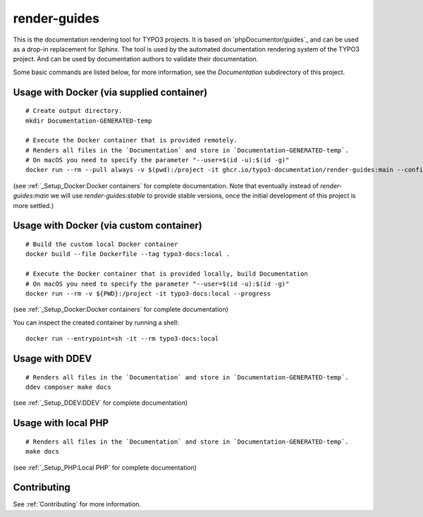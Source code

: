 
=============
render-guides
=============

This is the documentation rendering tool for TYPO3 projects. It is based on
`phpDocumentor/guides`_ and can be used as a drop-in replacement for Sphinx.
The tool is used by the automated documentation rendering system of the
TYPO3 project. And can be used by documentation authors to validate their
documentation.

Some basic commands are listed below, for more information, see the
`Documentation` subdirectory of this project.

Usage with Docker (via supplied container)
==========================================

::

    # Create output directory.
    mkdir Documentation-GENERATED-temp

    # Execute the Docker container that is provided remotely.
    # Renders all files in the `Documentation` and store in `Documentation-GENERATED-temp`.
    # On macOS you need to specify the parameter "--user=$(id -u):$(id -g)"
    docker run --rm --pull always -v $(pwd):/project -it ghcr.io/typo3-documentation/render-guides:main --config=Documentation

(see :ref:`_Setup_Docker:Docker containers` for complete documentation. Note that eventually instead of
`render-guides:main` we will use `render-guides:stable` to provide stable versions, once the initial
development of this project is more settled.)


Usage with Docker (via custom container)
========================================

::

    # Build the custom local Docker container
    docker build --file Dockerfile --tag typo3-docs:local .

    # Execute the Docker container that is provided locally, build Documentation
    # On macOS you need to specify the parameter "--user=$(id -u):$(id -g)"
    docker run --rm -v ${PWD}:/project -it typo3-docs:local --progress

(see :ref:`_Setup_Docker:Docker containers` for complete documentation)

You can inspect the created container by running a shell::

    docker run --entrypoint=sh -it --rm typo3-docs:local


Usage with DDEV
===============

::

    # Renders all files in the `Documentation` and store in `Documentation-GENERATED-temp`.
    ddev composer make docs

(see :ref:`_Setup_DDEV:DDEV` for complete documentation)

Usage with local PHP
====================

::

    # Renders all files in the `Documentation` and store in `Documentation-GENERATED-temp`.
    make docs

(see :ref:`_Setup_PHP:Local PHP` for complete documentation)

Contributing
============

See :ref:`Contributing` for more information.
